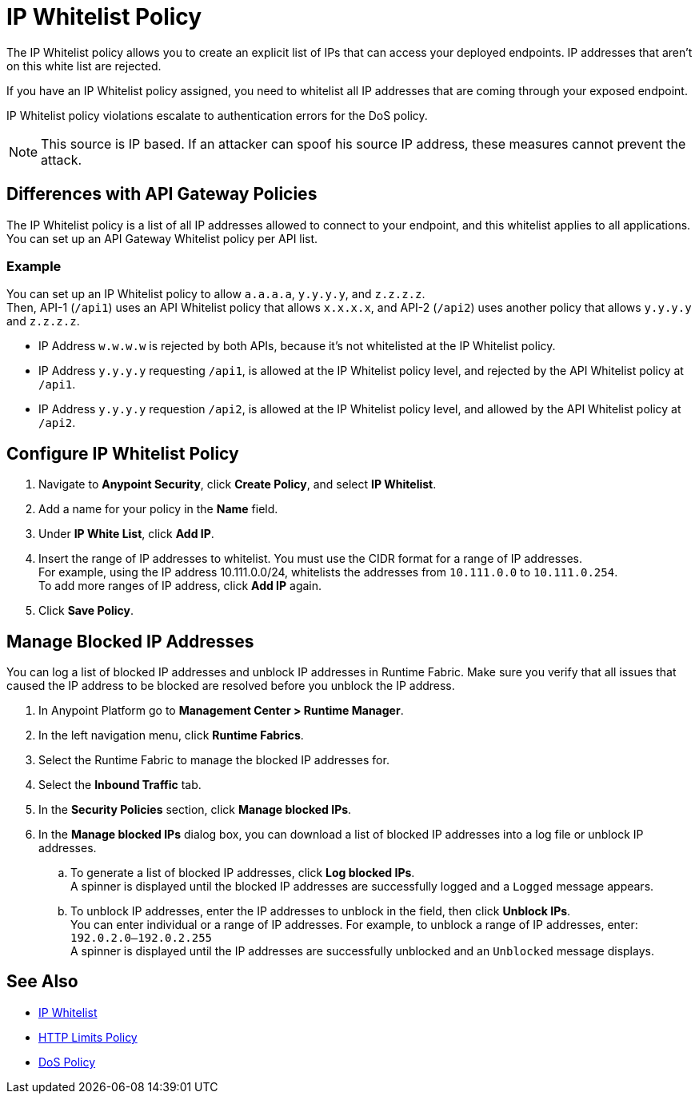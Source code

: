 = IP Whitelist Policy

The IP Whitelist policy allows you to create an explicit list of IPs that can access your deployed endpoints. IP addresses that aren't on this white list are rejected. 

If you have an IP Whitelist policy assigned, you need to whitelist all IP addresses that are coming through your exposed endpoint.

IP Whitelist policy violations escalate to authentication errors for the DoS policy.

[NOTE]
This source is IP based. If an attacker can spoof his source IP address, these measures cannot prevent the attack.

== Differences with API Gateway Policies

The IP Whitelist policy is a list of all IP addresses allowed to connect to your endpoint, and this whitelist applies to all applications. You can set up an API Gateway Whitelist policy per API list.

=== Example

You can set up an IP Whitelist policy to allow `a.a.a.a`, `y.y.y.y`, and `z.z.z.z`. +
Then, API-1 (`/api1`) uses an API Whitelist policy that allows `x.x.x.x`, and API-2 (`/api2`) uses another policy that allows `y.y.y.y` and `z.z.z.z`.

* IP Address `w.w.w.w` is rejected by both APIs, because it's not whitelisted at the IP Whitelist policy.
* IP Address `y.y.y.y` requesting `/api1`, is allowed at the IP Whitelist policy level, and rejected by the API Whitelist policy at `/api1`.
* IP Address `y.y.y.y` requestion `/api2`, is allowed at the IP Whitelist policy level, and allowed by the API Whitelist policy at `/api2`.

== Configure IP Whitelist Policy

. Navigate to *Anypoint Security*, click *Create Policy*, and select *IP Whitelist*.
. Add a name for your policy in the *Name* field.
. Under *IP White List*, click *Add IP*.
. Insert the range of IP addresses to whitelist. You must use the CIDR format for a range of IP addresses. +
For example, using the IP address 10.111.0.0/24, whitelists the addresses from `10.111.0.0` to `10.111.0.254`. +
To add more ranges of IP address, click *Add IP* again.
. Click *Save Policy*.

== Manage Blocked IP Addresses

You can log a list of blocked IP addresses and unblock IP addresses in Runtime Fabric. Make sure you verify that all issues that caused the IP address to be blocked are resolved before you unblock the IP address. 

. In Anypoint Platform go to *Management Center > Runtime Manager*.
. In the left navigation menu, click *Runtime Fabrics*.  
. Select the Runtime Fabric to manage the blocked IP addresses for. 
. Select the *Inbound Traffic* tab. 
. In the *Security Policies* section, click *Manage blocked IPs*.
. In the *Manage blocked IPs* dialog box, you can download a list of blocked IP addresses into a log file or unblock IP addresses. 
.. To generate a list of blocked IP addresses, click *Log blocked IPs*. +
A spinner is displayed until the blocked IP addresses are successfully logged and a `Logged` message appears. 
.. To unblock IP addresses, enter the IP addresses to unblock in the field, then click *Unblock IPs*. +
You can enter individual or a range of IP addresses. For example, to unblock a range of IP addresses, enter: `192.0.2.0–192.0.2.255` +
A spinner is displayed until the IP addresses are successfully unblocked and an `Unblocked` message displays. 


== See Also

* xref:api-manager::ip-whitelist.adoc[IP Whitelist]
* xref:cap-policy.adoc[HTTP Limits Policy]
* xref:dos-policy.adoc[DoS Policy]
